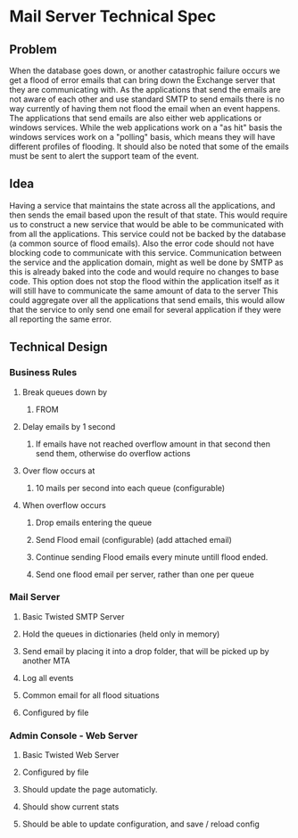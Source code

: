 * Mail Server Technical Spec
** Problem
  When the database goes down, or another catastrophic failure occurs we get a flood of error emails that can bring down the Exchange server that they are communicating with. 
  As the applications that send the emails are not aware of each other and use standard SMTP to send emails there is no way currently of having them not flood the email when an event happens. 
  The applications that send emails are also either web applications or windows services. 
  While the web applications work on a "as hit" basis the windows services work on a "polling" basis, which means they will have different profiles of flooding. 
  It should also be noted that some of the emails must be sent to alert the support team of the event.
** Idea
   Having a service that maintains the state across all the applications, and then sends the email based upon the result of that state.
   This would require us to construct a new service that would be able to be communicated with from all the applications.
   This service could not be backed by the database (a common source of flood emails).
   Also the error code should not have blocking code to communicate with this service.
   Communication between the service and the application domain, might as well be done by SMTP as this is already baked into the code and would require no changes to base code.
   This option does not stop the flood within the application itself as it will still have to communicate the same amount of data to the server
   This could aggregate over all the applications that send emails, this would allow that the service to only send one email for several application if they were all reporting the same error. 
** Technical Design
*** Business Rules
**** Break queues down by
***** FROM
**** Delay emails by 1 second
***** If emails have not reached overflow amount in that second then send them, otherwise do overflow actions
**** Over flow occurs at
***** 10 mails per second into each queue (configurable)
**** When overflow occurs
***** Drop emails entering the queue
***** Send Flood email (configurable) (add attached email)
***** Continue sending Flood emails every minute untill flood ended.
***** Send one flood email per server, rather than one per queue
*** Mail Server
**** Basic Twisted SMTP Server
**** Hold the queues in dictionaries (held only in memory)
**** Send email by placing it into a drop folder, that will be picked up by another MTA
**** Log all events
**** Common email for all flood situations
**** Configured by file
*** Admin Console - Web Server
**** Basic Twisted Web Server
**** Configured by file
**** Should update the page automaticly.
**** Should show current stats
**** Should be able to update configuration, and save / reload config

   


